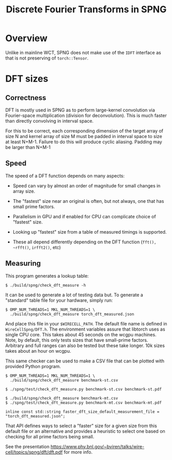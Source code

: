 #+title: Discrete Fourier Transforms in SPNG

* Overview

Unlike in mainline WCT, SPNG does not make use of the ~IDFT~ interface as that is
not preserving of ~torch::Tensor~.

* DFT sizes

** Correctness

DFT is mostly used in SPNG as to perform large-kernel convolution via
Fourier-space multiplication (division for deconvolution).  This is much faster
than directly convolving in interval space.

For this to be correct, each corresponding dimension of the target array of size
N and kernel array of size M must be padded in interval space to size at least
N+M-1.  Failure to do this will produce cyclic aliasing.  Padding may be larger
than N+M-1

** Speed

The speed of a DFT function depends on many aspects:

- Speed can vary by almost an order of magnitude for small changes in array
  size.

- The "fastest" size near an original is often, but not always, one that has
  small prime factors.

- Parallelism in GPU and if enabled for CPU can complicate choice of "fastest"
  size.

- Looking up "fastest" size from a table of measured timings is supported.

- These all depend differently depending on the DFT function (~fft(), ~rfft()~, ~irfft2()~, etc)

** Measuring 

This program generates a lookup table:

#+begin_example
$ ./build/spng/check_dft_measure -h
#+end_example

It can be used to generate a lot of testing data but.
To generate a "standard" table file for your hardware, simply run:

#+begin_example
$ OMP_NUM_THREADS=1 MKL_NUM_THREADS=1 \
  ./build/spng/check_dft_measure torch_dft_measured.json
#+end_example

And place this file in your ~$WIRECELL_PATH~.  The default file name is defined in ~WireCellSpng/DFT.h~.  The environment variables assure that libtorch uses as single CPU core.  This takes about 45 seconds on the wcgpu machines.   Note, by default, this only tests sizes that have small-prime factors.  Arbitrary and full ranges can also be tested but these take longer.  10k sizes takes about an hour on wcgpu.

This same checker can be used to make a CSV file that can be plotted with provided Python program.
#+begin_example
$ OMP_NUM_THREADS=1 MKL_NUM_THREADS=1 \
  ./build/spng/check_dft_measure benchmark-st.csv

$ ./spng/test/check_dft_measure.py benchmark-st.csv benchmark-st.pdf

$ ./build/spng/check_dft_measure benchmark-mt.csv  
$ ./spng/test/check_dft_measure.py benchmark-mt.csv benchmark-mt.pdf
#+end_example



#+begin_src c++
inline const std::string faster_dft_size_default_measurement_file = "torch_dft_measured.json";
#+end_src

That API defines ways to select a "faster" size for a given size from this
default file or an alternative and provides a heuristic to select one based on
checking for all prime factors being small.




See the presentation https://www.phy.bnl.gov/~bviren/talks/wire-cell/topics/spng/dft/dft.pdf for more info.
